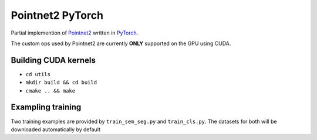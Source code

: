 =================
Pointnet2 PyTorch
=================

Partial implemention of `Pointnet2 <https://github.com/charlesq34/pointnet2>`_ written in `PyTorch <http://pytorch.org>`_.

The custom ops used by Pointnet2 are currently **ONLY** supported on the GPU using CUDA.

---------------------
Building CUDA kernels
---------------------

- ``cd utils``
- ``mkdir build && cd build``
- ``cmake .. && make``

------------------
Exampling training
------------------

Two training examples are provided by ``train_sem_seg.py`` and ``train_cls.py``.  The datasets for both will be downloaded automatically by default
